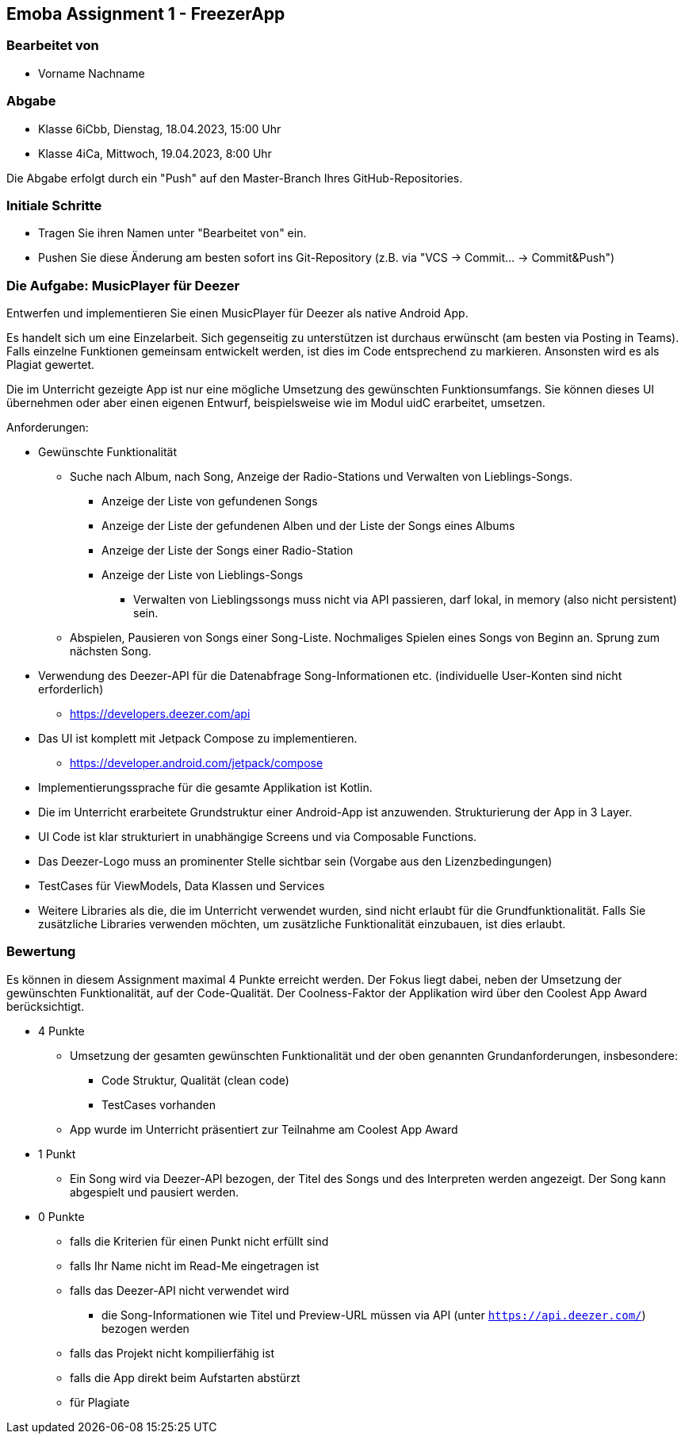 == Emoba Assignment 1 - FreezerApp

=== Bearbeitet von

* Vorname Nachname

=== Abgabe

* Klasse 6iCbb, Dienstag, 18.04.2023, 15:00 Uhr
* Klasse 4iCa, Mittwoch, 19.04.2023, 8:00 Uhr

Die Abgabe erfolgt durch ein "Push" auf den Master-Branch Ihres GitHub-Repositories.

=== Initiale Schritte

* Tragen Sie ihren Namen unter "Bearbeitet von" ein.
* Pushen Sie diese Änderung am besten sofort ins Git-Repository (z.B. via "VCS -> Commit… -> Commit&Push")

=== Die Aufgabe: MusicPlayer für Deezer

Entwerfen und implementieren Sie einen MusicPlayer für Deezer als native Android App.

Es handelt sich um eine Einzelarbeit. Sich gegenseitig zu unterstützen ist durchaus erwünscht (am besten via Posting in Teams). Falls einzelne Funktionen gemeinsam entwickelt werden, ist dies im Code entsprechend zu markieren. Ansonsten wird es als Plagiat gewertet.

Die im Unterricht gezeigte App ist nur eine mögliche Umsetzung des gewünschten Funktionsumfangs. Sie können dieses UI übernehmen oder aber einen eigenen Entwurf, beispielsweise wie im Modul uidC erarbeitet, umsetzen.

Anforderungen:

* Gewünschte Funktionalität
** Suche nach Album, nach Song, Anzeige der Radio-Stations und Verwalten von Lieblings-Songs.
*** Anzeige der Liste von gefundenen Songs
*** Anzeige der Liste der gefundenen Alben und der Liste der Songs eines Albums
*** Anzeige der Liste der Songs einer Radio-Station
*** Anzeige der Liste von Lieblings-Songs
**** Verwalten von Lieblingssongs muss nicht via API passieren, darf lokal, in memory (also nicht persistent) sein.
** Abspielen, Pausieren von Songs einer Song-Liste. Nochmaliges Spielen eines Songs von Beginn an. Sprung zum nächsten Song.
* Verwendung des Deezer-API für die Datenabfrage Song-Informationen etc. (individuelle User-Konten sind nicht erforderlich)
** https://developers.deezer.com/api
* Das UI ist komplett mit Jetpack Compose zu implementieren.
** https://developer.android.com/jetpack/compose
* Implementierungssprache für die gesamte Applikation ist Kotlin.
* Die im Unterricht erarbeitete Grundstruktur einer Android-App ist anzuwenden. Strukturierung der App in 3 Layer.
* UI Code ist klar strukturiert in unabhängige Screens und via Composable Functions.
* Das Deezer-Logo muss an prominenter Stelle sichtbar sein (Vorgabe aus den Lizenzbedingungen)
* TestCases für ViewModels, Data Klassen und Services
* Weitere Libraries als die, die im Unterricht verwendet wurden, sind nicht erlaubt für die Grundfunktionalität. Falls Sie zusätzliche Libraries verwenden möchten, um zusätzliche Funktionalität einzubauen, ist dies erlaubt.

=== Bewertung

Es können in diesem Assignment maximal 4 Punkte erreicht werden. Der Fokus liegt dabei, neben der Umsetzung der gewünschten Funktionalität, auf der Code-Qualität. Der Coolness-Faktor der Applikation wird über den Coolest App Award berücksichtigt.

* 4 Punkte
** Umsetzung der gesamten gewünschten Funktionalität und der oben genannten Grundanforderungen, insbesondere:
*** Code Struktur, Qualität (clean code)
*** TestCases vorhanden
** App wurde im Unterricht präsentiert zur Teilnahme am Coolest App Award
* 1 Punkt
** Ein Song wird via Deezer-API bezogen, der Titel des Songs und des Interpreten werden angezeigt. Der Song kann abgespielt und pausiert werden.
* 0 Punkte
** falls die Kriterien für einen Punkt nicht erfüllt sind
** falls Ihr Name nicht im Read-Me eingetragen ist
** falls das Deezer-API nicht verwendet wird
*** die Song-Informationen wie Titel und Preview-URL müssen via API (unter `https://api.deezer.com/`) bezogen werden
** falls das Projekt nicht kompilierfähig ist
** falls die App direkt beim Aufstarten abstürzt
** für Plagiate